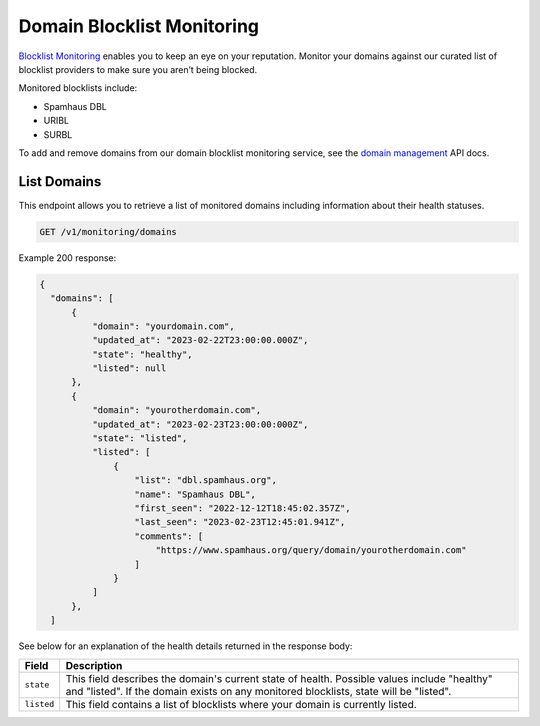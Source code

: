 .. _api-domain-blocklist-monitoring:

Domain Blocklist Monitoring
===========================

`Blocklist Monitoring <https://www.mailgun.com/products/inbox/deliverability/blocklist-monitoring-service/>`_
enables you to keep an eye on your reputation. Monitor your domains against our
curated list of blocklist providers to make sure you aren’t being blocked.

Monitored blocklists include:

- Spamhaus DBL
- URIBL
- SURBL

To add and remove domains from our domain blocklist monitoring service, see the `domain management`_ API docs.

.. _domain management: https://documentation.mailgun.com/en/latest/api-inboxready-domains.html

List Domains
------------

This endpoint allows you to retrieve a list of monitored domains including information about
their health statuses.

.. code-block:: url

    GET /v1/monitoring/domains

Example 200 response:

.. code-block:: javascript

  {
    "domains": [
        {
            "domain": "yourdomain.com",
            "updated_at": "2023-02-22T23:00:00.000Z",
            "state": "healthy",
            "listed": null
        },
        {
            "domain": "yourotherdomain.com",
            "updated_at": "2023-02-23T23:00:00:000Z",
            "state": "listed",
            "listed": [
                {
                    "list": "dbl.spamhaus.org",
                    "name": "Spamhaus DBL",
                    "first_seen": "2022-12-12T18:45:02.357Z",
                    "last_seen": "2023-02-23T12:45:01.941Z",
                    "comments": [
                        "https://www.spamhaus.org/query/domain/yourotherdomain.com"
                    ]
                }
            ]
        },
    ]

See below for an explanation of the health details returned in the response body:

.. container:: ptable

 ====================== ========================================================
 Field                  Description
 ====================== ========================================================
 ``state``              This field describes the domain's current state of health. Possible values include "healthy" and "listed". If the domain exists on any monitored blocklists, state will be "listed".
 ``listed``             This field contains a list of blocklists where your domain is currently listed. 
 ====================== ========================================================
